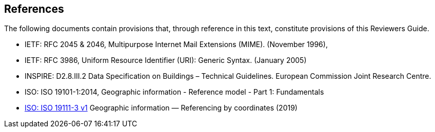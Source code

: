 [[rg_references_section]]
== References

The following documents contain provisions that, through reference in this text, constitute provisions of this Reviewers Guide.

* [[rfc2045,RFC 2045]] IETF: RFC 2045 & 2046, Multipurpose Internet Mail Extensions (MIME). (November 1996),
* [[rfc3986,RFC 3986]] IETF: RFC 3986, Uniform Resource Identifier (URI): Generic Syntax. (January 2005)
* [[inspirebu,INSPIRE: D2.8.III.2]] INSPIRE: D2.8.III.2 Data Specification on Buildings – Technical Guidelines. European Commission Joint Research Centre.
* [[iso19101,ISO 19101-1:2014]] ISO: ISO 19101-1:2014, Geographic information - Reference model - Part 1: Fundamentals
* [[iso19111,ISO 19111-3]] link:https://www.iso.org/obp/ui/#iso:std:iso:19111:ed-3:v1:en[ISO: ISO 19111-3 v1] Geographic information — Referencing by coordinates (2019)
